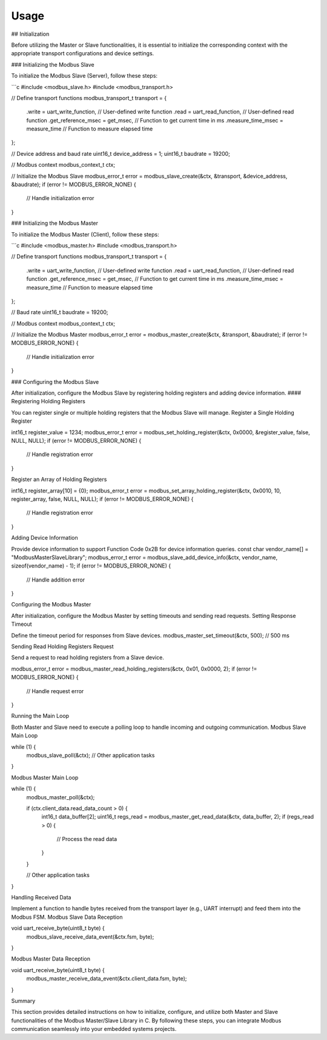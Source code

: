 Usage
=====

## Initialization

Before utilizing the Master or Slave functionalities, it is essential to initialize the corresponding context with the appropriate transport configurations and device settings.

### Initializing the Modbus Slave

To initialize the Modbus Slave (Server), follow these steps:

```c
#include <modbus_slave.h>
#include <modbus_transport.h>

// Define transport functions
modbus_transport_t transport = {
    .write = uart_write_function,         // User-defined write function
    .read = uart_read_function,           // User-defined read function
    .get_reference_msec = get_msec,       // Function to get current time in ms
    .measure_time_msec = measure_time     // Function to measure elapsed time
};

// Device address and baud rate
uint16_t device_address = 1;
uint16_t baudrate = 19200;

// Modbus context
modbus_context_t ctx;

// Initialize the Modbus Slave
modbus_error_t error = modbus_slave_create(&ctx, &transport, &device_address, &baudrate);
if (error != MODBUS_ERROR_NONE) {
    // Handle initialization error
}


### Initializing the Modbus Master

To initialize the Modbus Master (Client), follow these steps:

```c
#include <modbus_master.h>
#include <modbus_transport.h>

// Define transport functions
modbus_transport_t transport = {
    .write = uart_write_function,         // User-defined write function
    .read = uart_read_function,           // User-defined read function
    .get_reference_msec = get_msec,       // Function to get current time in ms
    .measure_time_msec = measure_time     // Function to measure elapsed time
};

// Baud rate
uint16_t baudrate = 19200;

// Modbus context
modbus_context_t ctx;

// Initialize the Modbus Master
modbus_error_t error = modbus_master_create(&ctx, &transport, &baudrate);
if (error != MODBUS_ERROR_NONE) {
    // Handle initialization error
}


### Configuring the Modbus Slave

After initialization, configure the Modbus Slave by registering holding registers and adding device information.
#### Registering Holding Registers

You can register single or multiple holding registers that the Modbus Slave will manage.
Register a Single Holding Register

int16_t register_value = 1234;
modbus_error_t error = modbus_set_holding_register(&ctx, 0x0000, &register_value, false, NULL, NULL);
if (error != MODBUS_ERROR_NONE) {
    // Handle registration error
}

Register an Array of Holding Registers

int16_t register_array[10] = {0};
modbus_error_t error = modbus_set_array_holding_register(&ctx, 0x0010, 10, register_array, false, NULL, NULL);
if (error != MODBUS_ERROR_NONE) {
    // Handle registration error
}

Adding Device Information

Provide device information to support Function Code 0x2B for device information queries.
const char vendor_name[] = "ModbusMasterSlaveLibrary";
modbus_error_t error = modbus_slave_add_device_info(&ctx, vendor_name, sizeof(vendor_name) - 1);
if (error != MODBUS_ERROR_NONE) {
    // Handle addition error
}


Configuring the Modbus Master

After initialization, configure the Modbus Master by setting timeouts and sending read requests.
Setting Response Timeout

Define the timeout period for responses from Slave devices.
modbus_master_set_timeout(&ctx, 500); // 500 ms

Sending Read Holding Registers Request

Send a request to read holding registers from a Slave device.

modbus_error_t error = modbus_master_read_holding_registers(&ctx, 0x01, 0x0000, 2);
if (error != MODBUS_ERROR_NONE) {
    // Handle request error
}

Running the Main Loop

Both Master and Slave need to execute a polling loop to handle incoming and outgoing communication.
Modbus Slave Main Loop

while (1) {
    modbus_slave_poll(&ctx);
    // Other application tasks
}

Modbus Master Main Loop

while (1) {
    modbus_master_poll(&ctx);
    
    if (ctx.client_data.read_data_count > 0) {
        int16_t data_buffer[2];
        uint16_t regs_read = modbus_master_get_read_data(&ctx, data_buffer, 2);
        if (regs_read > 0) {
            // Process the read data
        }
    }
    
    // Other application tasks
}

Handling Received Data

Implement a function to handle bytes received from the transport layer (e.g., UART interrupt) and feed them into the Modbus FSM.
Modbus Slave Data Reception

void uart_receive_byte(uint8_t byte) {
    modbus_slave_receive_data_event(&ctx.fsm, byte);
}

Modbus Master Data Reception

void uart_receive_byte(uint8_t byte) {
    modbus_master_receive_data_event(&ctx.client_data.fsm, byte);
}

Summary

This section provides detailed instructions on how to initialize, configure, and utilize both Master and Slave functionalities of the Modbus Master/Slave Library in C. By following these steps, you can integrate Modbus communication seamlessly into your embedded systems projects.